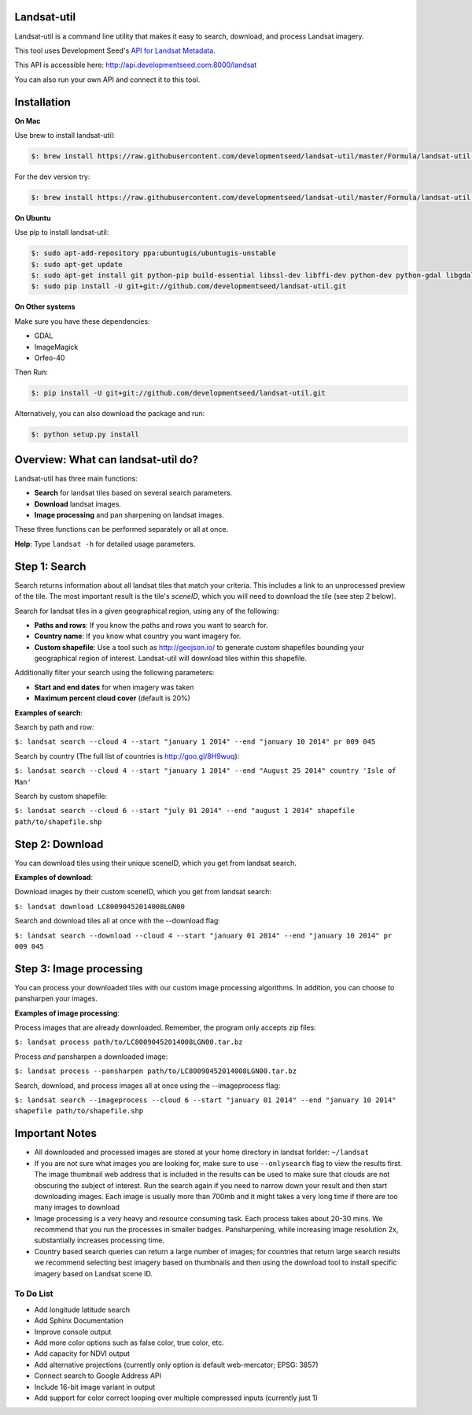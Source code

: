 Landsat-util
===============

Landsat-util is a command line utility that makes it easy to search, download, and process Landsat imagery.

This tool uses Development Seed's `API for Landsat Metadata <https://github.com/developmentseed/landsat-api>`_.

This API is accessible here: http://api.developmentseed.com:8000/landsat

You can also run your own API and connect it to this tool.

Installation
============

**On Mac**

Use brew to install landsat-util:

.. code-block:: console

  $: brew install https://raw.githubusercontent.com/developmentseed/landsat-util/master/Formula/landsat-util.rb

For the dev version try:

.. code-block:: console

  $: brew install https://raw.githubusercontent.com/developmentseed/landsat-util/master/Formula/landsat-util.rb --HEAD

**On Ubuntu**

Use pip to install landsat-util:

.. code-block:: console

    $: sudo apt-add-repository ppa:ubuntugis/ubuntugis-unstable
    $: sudo apt-get update
    $: sudo apt-get install git python-pip build-essential libssl-dev libffi-dev python-dev python-gdal libgdal1-dev gdal-bin -y
    $: sudo pip install -U git+git://github.com/developmentseed/landsat-util.git

**On Other systems**

Make sure you have these dependencies:

- GDAL
- ImageMagick
- Orfeo-40

Then Run:

.. code-block:: console

    $: pip install -U git+git://github.com/developmentseed/landsat-util.git

Alternatively, you can also download the package and run:

.. code-block:: console

    $: python setup.py install

Overview: What can landsat-util do?
============
Landsat-util has three main functions:

- **Search** for landsat tiles based on several search parameters.
- **Download** landsat images.
- **Image processing** and pan sharpening on landsat images.

These three functions can be performed separately or all at once.

**Help**: Type ``landsat -h`` for detailed usage parameters.

Step 1: Search
============

Search returns information about all landsat tiles that match your criteria.  This includes a link to an unprocessed preview of the tile.  The most important result is the tile's *sceneID*, which you will need to download the tile (see step 2 below).

Search for landsat tiles in a given geographical region, using any of the following:

- **Paths and rows**: If you know the paths and rows you want to search for.
- **Country name**: If you know what country you want imagery for.
- **Custom shapefile**: Use a tool such as http://geojson.io/ to generate custom shapefiles bounding your geographical region of interest.  Landsat-util will download tiles within this shapefile.

Additionally filter your search using the following parameters:

- **Start and end dates** for when imagery was taken
- **Maximum percent cloud cover** (default is 20%)

**Examples of search**:

Search by path and row:

``$: landsat search --cloud 4 --start "january 1 2014" --end "january 10 2014" pr 009 045``

Search by country (The full list of countries is http://goo.gl/8H9wuq):

``$: landsat search --cloud 4 --start "january 1 2014" --end "August 25 2014" country 'Isle of Man'``

Search by custom shapefile:

``$: landsat search --cloud 6 --start "july 01 2014" --end "august 1 2014" shapefile path/to/shapefile.shp``

Step 2: Download
============

You can download tiles using their unique sceneID, which you get from landsat search.

**Examples of download**:

Download images by their custom sceneID, which you get from landsat search:

``$: landsat download LC80090452014008LGN00``

Search and download tiles all at once with the --download flag:

``$: landsat search --download --cloud 4 --start "january 01 2014" --end "january 10 2014" pr 009 045``

Step 3: Image processing
============

You can process your downloaded tiles with our custom image processing algorithms.  In addition, you can choose to pansharpen your images.

**Examples of image processing**:

Process images that are already downloaded. Remember, the program only accepts zip files:

``$: landsat process path/to/LC80090452014008LGN00.tar.bz``

Process *and* pansharpen a downloaded image:

``$: landsat process --pansharpen path/to/LC80090452014008LGN00.tar.bz``

Search, download, and process images all at once using the --imageprocess flag:

``$: landsat search --imageprocess --cloud 6 --start "january 01 2014" --end "january 10 2014" shapefile path/to/shapefile.shp``


Important Notes
===============

- All downloaded and processed images are stored at your home directory in landsat forlder: ``~/landsat``

- If you are not sure what images you are looking for, make sure to use ``--onlysearch`` flag to view the results first. The image thumbnail web address that is included in the results can be used to make sure that clouds are not obscuring the subject of interest. Run the search again if you need to narrow down your result and then start downloading images. Each image is usually more than 700mb and it might takes a very long time if there are too many images to download

- Image processing is a very heavy and resource consuming task. Each process takes about 20-30 mins. We recommend that you run the processes in smaller badges. Pansharpening, while increasing image resolution 2x, substantially increases processing time.

- Country based search queries can return a large number of images; for countries that return large search results we recommend selecting best imagery based on thumbnails and then using the download tool to install specific imagery based on Landsat scene ID.

To Do List
++++++++++

- Add longitude latitude search
- Add Sphinx Documentation
- Improve console output
- Add more color options such as false color, true color, etc.
- Add capacity for NDVI output
- Add alternative projections (currently only option is default web-mercator; EPSG: 3857)
- Connect search to Google Address API
- Include 16-bit image variant in output
- Add support for color correct looping over multiple compressed inputs (currently just 1)
